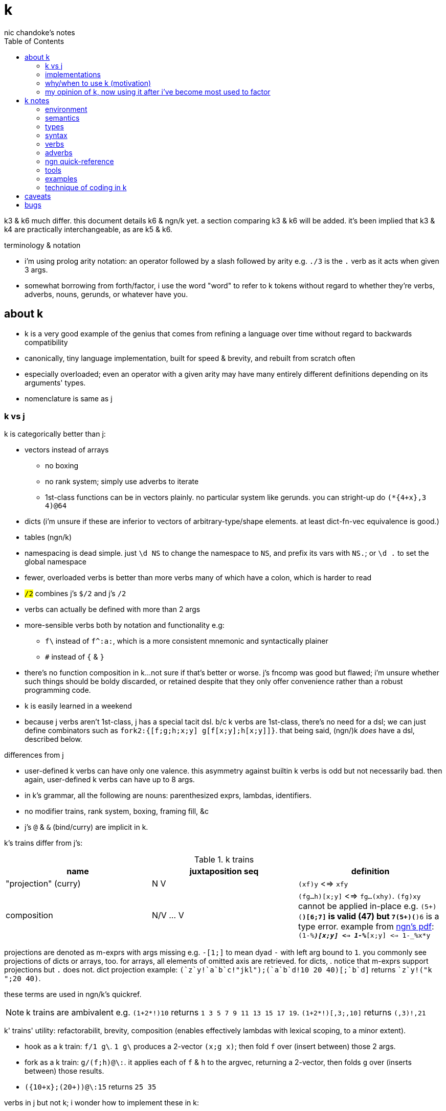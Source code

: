= k
nic chandoke's notes
:toc:

k3 & k6 much differ. this document details k6 & ngn/k yet. a section comparing k3 & k6 will be added. it's been implied that k3 & k4 are practically interchangeable, as are k5 & k6.

.terminology & notation

* i'm using prolog arity notation: an operator followed by a slash followed by arity e.g. `./3` is the `.` verb as it acts when given 3 args.
* somewhat borrowing from forth/factor, i use the word "word" to refer to k tokens without regard to whether they're verbs, adverbs, nouns, gerunds, or whatever have you.

== about k

* k is a very good example of the genius that comes from refining a language over time without regard to backwards compatibility
* canonically, tiny language implementation, built for speed & brevity, and rebuilt from scratch often
* especially overloaded; even an operator with a given arity may have many entirely different definitions depending on its arguments' types.
* nomenclature is same as j

=== k vs j

k is categorically better than j:

* vectors instead of arrays
  ** no boxing
  ** no rank system; simply use adverbs to iterate
  ** 1st-class functions can be in vectors plainly. no particular system like gerunds. you can stright-up do `(*{4+x},3 4)@64`
* dicts (i'm unsure if these are inferior to vectors of arbitrary-type/shape elements. at least dict-fn-vec equivalence is good.)
* tables (ngn/k)
* namespacing is dead simple. just `\d NS` to change the namespace to `NS`, and prefix its vars with `NS.`; or `\d .` to set the global namespace
* fewer, overloaded verbs is better than more verbs many of which have a colon, which is harder to read
* `#/2` combines j's `$/2` and j's `#/2`
* verbs can actually be defined with more than 2 args
* more-sensible verbs both by notation and functionality e.g:
  ** `f\` instead of `f^:a:`, which is a more consistent mnemonic and syntactically plainer
  ** `#` instead of `{` & `}`
* there's no function composition in k...not sure if that's better or worse. j's fncomp was good but flawed; i'm unsure whether such things should be boldy discarded, or retained despite that they only offer convenience rather than a robust programming code.
* k is easily learned in a weekend
* because j verbs aren't 1st-class, j has a special tacit dsl. b/c k verbs are 1st-class, there's no need for a dsl; we can just define combinators such as `fork2:{[f;g;h;x;y] g[f[x;y];h[x;y]]}`. that being said, (ngn/)k _does_ have a dsl, described below.

.differences from j

* user-defined k verbs can have only one valence. this asymmetry against builtin k verbs is odd but not necessarily bad. then again, user-defined k verbs can have up to 8 args.
* in k's grammar, all the following are nouns: parenthesized exprs, lambdas, identifiers.
* no modifier trains, rank system, boxing, framing fill, &c
* j's `@` & `&` (bind/curry) are implicit in k.

k's trains differ from j's:

.k trains
[options="header"]
|===========================================================
| name                 | juxtaposition seq | definition
| "projection" (curry) | N V               | `(xf)y` <=> `xfy`
| composition          | N/V ... V         | `(fg...h)[x;y]` <=> `fg...(xhy)`. `(fg)xy` cannot be applied in-place e.g. ```(5+)(*)[6;7]``` is valid (47) but ```7(5+)(*)6``` is a type error. example from link:https://ngn.codeberg.page/txt/tacitjk.pdf[ngn's pdf]: ```(1-_%*)[x;y] <=> 1-_%*[x;y] <=> 1-_%x*y```
|===========================================================

projections are denoted as m-exprs with args missing e.g. `-[1;]` to mean dyad `-` with left arg bound to `1`. you commonly see projections of dicts or arrays, too. for arrays, all elements of omitted axis are retrieved. for dicts, . notice that m-exprs support projections but `.` does not. dict projection example: ```(`z`y!((`a`b`c!"jkl");(`a`b`d!10 20 40)))[;`b`d]``` returns ````z`y!("k ";20 40)```.

these terms are used in ngn/k's quickref.

NOTE: k trains are ambivalent e.g. `(1+2*!)10` returns `1 3 5 7 9 11 13 15 17 19`. `(1+2*!)[,3;,10]` returns `(,3)!,21`

k' trains' utility: refactorabilit, brevity, composition (enables effectively lambdas with lexical scoping, to a minor extent).

* hook as a k train: `f/1 g\`. `1 g\` produces a 2-vector `(x;g x)`; then fold `f` over (insert between) those 2 args.
* fork as a k train: `g/(f;h)@\:`. it applies each of `f` & `h` to the argvec, returning a 2-vector, then folds `g` over (inserts between) those results.
* `({10+x};(20+))@\:15` returns `25 35`

verbs in j but not k; i wonder how to implement these in k:

* key (group by): `{(!x),'.x}@="hello"`
* rotate & shift (in k3 but not k6). these are just index transforms with mod, max, or min. one implementation, from the ngn/k tutorial: `{,/|![#y;0,x]_y}`
* is `=` equivalent for j & k. j uses logical vectors whereas k uses indexes.
* k has no support for complex numbers? kinda whack. `%-2` gives `-0n`.
* no `E.` in k? `E:{((#y)':x)?y}`. (ratpack) parsers are better, though, since they generalize from mere equality to powerful patterns.

=== implementations

i'm going to consider this only after i become familiar with ngn/k. i'll use it as my _de facto_ k before i choose another, just because it's said to be good, and it's accessible, easy, small. it's perfectly sufficient for using and learning k. i can choose practical versions later, after becoming familiar enough with k to immediately appreciate nuances among implementations.

[options="header"]
|=======================================================================================================
| name                                                 | impl lang | k ver | notes
| link:https://github.com/ktye/i[i]                    | go        | ?     | -
| link:https://anaseto.codeberg.page/goal-docs/[goal]  | go        | -     |
| link:https://codeberg.org/ngn/k[ngn/k]               | c         | 6     | unmaintained since jan 2024
| link:https://github.com/kevinlawler/kona/wiki[kona]  | c         | 3     | 1st open k, so good wiki
| link:https://t3x.org/klong/klong-ref.txt.html[klong] | c         | -     |
| link:https://github.com/zholos/kuc/[kuc]             | c         | 5     |
| link:https://github.com/JohnEarnest/ok/[oK]          | js        | 5,6   |
|=======================================================================================================

=== why/when to use k (motivation)

measured by criteria in `~/codenotes/langs.adoc`, k scores high. it isn't ideal, but it's close. about the only real issue with it is that it's semi-concatenative; fortunately in practice this is probably tolerable if you style your code well, especially with k being so terse. to be determined.

* any dataflow programs that require at most the simplest io/environment patterns: writing to or reading all of a file descriptor, cmdline args, envvars.
* like prolog, encourages no special systems. e.g. no prolog nor k user would care for a sqlite interface, because k or prolog already can store relations fine in files, and efficiently & elegantly work with relations. no libraries for particular types, because prolog or k users dispense with types, since relations necessarily represent any type, but more capably & symmetricaly.
* dataflow notation, or if you've been using character-stream based interfaces enough to be tired of typing loads of shit, without typos, often redundantly many times
  ** it's really cool to be able to memorize programs or use low interfaces such as a smart phone, small keyboard, or just pen & paper to develop code. pen & paper isn't too much worse than the interactive repl, since the repl doesn't have a debugger anyway.

the whitney design argument about seeing all code in one place is good. however, to accomplish this by making code syntax terse assumes that we're displaying text in the common manner in a text editor. because text is a much poorer code than graphical ones, and should generally be so deprecated anyway, the terse syntax argument is moot.

*an important reason to use k* is to become familiar with its primitives: sets, seqs, maps. k is all the good primitives and structures. regardless of whether you use k, everyone should master designing k programs so that they can use those designs in _all_ programming, hopefully in a tacit, readable, metaprogrammable, virtual-operation language. it's also small enough (20 prims, and short code) that you can reason about it in your mind.

=== my opinion of k, now using it after i've become most used to factor

* k's ridiculous overloading is awesome. it's not an issue as long as the operator's context is clear, which is true when using literals or conventions that preface variables with a single character denoting their types.
* parsing is easy (but takes some practice) as long as i can read rtl, notice verb-adverb pairs, and know that left args are delimited; i don't want to ever deal with operator associativity levels. those suck. reading from the right is odd, too, since it makes newlines special syntax.
  ** consider this arbitrary k code: ```:m:(("forward";"down";"up")~/:\:d[;0])*\:d[;1]``` i tried copying then evaluating ```d[;0])*\:d[;1]``` to see what its value was, to try to visualize what's happening, only to find that it's malformed: there's a mismatched right parenthesis! fair enough, but not nearly as readable as factor. it's the same parsing as we see in factor: parse from one side, then parse a delimited subprogram, then consider them together. the same code, in concatenative style: `d [;1] d [;0] ( "forward" "down" "up" ) ~/:\: *\: m: :`. the whitespace makes confident parsing by eye much faster & easier! the dis/association is immediately obvious. refactoring is a load easier, too; if seeing the parens is already error prone, imagine what hell refactoring is; if you mismatch a parenthesis, then you're screwed! and because of k's extreme overloading, your mistake program may give a _totally_ different result from what you'd expected, so identifying what the refactoring mistake was would be very difficult & painful. the concatenative syntax shows that the code can be factored in the beginning, too: `d [;1] d [;0]` becomes `d [;1] [;0] bi`. we can then remove the input, `d`, and have a subprogram disassociated from any arguments. it also shows that parts of the program are related by `d` commonly and are computed next-together; the delimiting/separating parens of the original k expression suggest separation of `d[;0]` & `d[;1]`, and it's not obvious to think that they're computed next-together.
    *** still better than m-exprs, though

TODO: why doesn't this happen in good factor code? when i was new to factor, my code was horrible because i was doing manual loops, but also that i would build-up the stack in complicated ways, leaving a complex stack to be consumed by various subprocesses such that my code didn't permit easy refactoring, which is analagous to this unreadable k. i think it's because i used stack words instead of combinators and quotations. *one thing's certain: programs are easier to consider as incremental state changes than as gargantuan monoliths of nested subexpressions.* compared to factor, maybe the k code is weird b/c the parenthesized part is an expression rather than a program, and that the parenthesized expression is an argument to a verb rather than an adverb?

anyway, other booboo about the k code:

* perhaps, tracking order in which ast is evaluated is difficult, which would be an issue for non-pure code.
* though we usually read from right to left, this code is more easily read from left to right, since the left arg to `*\:` is more complex.
* parsing-out `~`, `/:`, and `\:`, among an arbitrary line of such code, is ugly. i don't care if the computer can do it; i'm a human, and such coding is unnatural and thus error-prone, stressful, and inefficient for me.

==== k vs factor

ultimately i've decided that k beats factor handily:

. idioms & data are better than defining & invoking higher-order functions
. k is semiconcatenative, and freakishly terse, which is overall much better than being concatenative
. arrays beat any other structure, and the fact of being able to use them for everything, especially with such excellent primitives, is incomparably good
. k is very easy to use. no compilation, no library system. dead simple, stupid.

if k were purely tacit / concatenative, and readable, then it'd be perfect. k is tolerable, especially with syntax highlighting and judicious spacing. k is semi-concatinative: it supports trains and mostly reads in one direction. it accepts parameters inline, but rarely more than two, and when it uses two, it often does not require parentheses, which makes refactoring easier. if k were purely tacit, then statements would be able to span multiple lines, and the dyadic syntax wouldn't exist anymore. it has nested expressions, but nesting does not commonly go very deep. when it does, it's good style to refactor it into a subexpression or helper function. the nesting/monolith problem can be, as it can be in factor, solved by instead defining many small words. in both these langs defining words is low-overhead: in factor it's `: name effect def ;` and in k it's `name:{def}` (if 3 or fewer parameters) or `name:{}`. in both cases, definition is just a literal program but wrapped in delimiters then associated with a name. even in scheme, where this _can_ be done, it rarely is: usually we say `(define (name . params) def)` instead of `(define name (λ (params) def))`. scheme sucks because: 1. these are two significantly different syntaxes; 2. even the shorter syntax is non-ergonomically verbose.

===== applicative vs stack

* relating whole to various parts: the following pads strs to have equal length: `{((|/#'x)$)'x}` or `{(|/#'x)$\:x}`. it's `$` left-curried with the maximum length, mapped over the input array. in a stack lang it would be `.#|/$` (where `.` is `dup`) which is easier to reason about how to code from scratch, and shorter, and more readable. this is the reduction of the literal factor code `dup [ length ] map maximum [ 32 <padded-tail> >string ] curry map` once we replace `length` by `#`, `maximum` by `|`, `32 <padded-tail>` by `$`; and remove `map` because we assume an array paradigm, and remove `curry` because it's no longer necessary once we remove `map`; and once we assume a parser that restricts which words you can define such that whitespace isn't needed to delimit tokens. i really didn't expect the stack version to even be better necessarily, let alone _that_ much better! guess the stack really does always win.

===== array paradigm

TODO: merge with _§thinking array_ (which appears much later in the notes)

arrays are available in factor of course. however, thinking in terms of arrays is particular, regardless of the language, and this thinking is encouraged by k &al apls. "thinking array" means:

====== attribute independence

instead of a sequence of tuples, a tuple of sequences, which is expressed as a tuple, since each object represents an array. ideally, however, we should define it altogether as a relation whose index is a tuple: (attribute name,numerical index). then in k we can say `rel[;4]` to get all attributes at `4`, or ```rel[`a;]``` to get all attribute `a`. we'd ideally use predicates, e.g. `rel(a>5,i=4)` but this is easily enough effectively done in k when we store relations as a vector of vectors e.g:

[source,k]
----
rel:(("dave";10;`M);("john";12;`M);("travis";20;`M);("stacy";13;`F);("holly";20;`F))
{(12<x[;1])|`F=x[;2]}#rel /the set of females union the set of people over 12 y/o
(("travis";20;`M)
 ("stacy";13;`F)
 ("holly";20;`F))
----

commonly we perform operations on arrays, then compose those results, rather than composing functions then iterating once through a multi-attribute/dimension vector.

k vs sql:

ngn-k beats the crap out of sql because its table structure is sql but excellently generalized to allow nesting. consider the following:

[source,k]
------------
l: 10 8  9  12
c: 11 9  10 13
h: 15 20 12 14
d:(`h`l`c!(h;l;c))
t:(`TSLA`AAPL!(d*10;d)) / our table. pretend that the sql version has an autoincrement value, i, which is the index, and that because the sql table is flat, it'll have an s for the symbol, too: t(s,i,h,l,c).

t[`TSLA] / select * from t where s="TSLA"
`h`l`c!(150 200 120 140;100 120 90 120;110 180 100 130)

t[`AAPL;`c] / select c from t where s="AAPL"
11 18 10 13

t[;`c] / select c from t
`TSLA`AAPL!(110 180 100 130;11 18 10 13)

/ select i from t where c>(h+l)/2
/ alternative solution: {&x>(y+z)%2}.'t[;`c`h`l]
&'t[;`c]>(t[;`h]+t[;`l])%2
`TSLA`AAPL!(,1;,1)

/ put SPX into the db
t:(t,`SPX!,`h`l`c!{(x+_x%3;x-_x%3;x)}@_1e3*44.2 46 45 47)

/ days where price change was the same sign as spx's price change. good luck coding this is sql.
`SPX_ (>':t[`SPX;`c]) (1_&=)/: \>':'t[;`c]
`TSLA`AAPL`SPX!(0 0 1 1;0 0 1 1;0 1 0 1) / intermediate computation. 1's where close increased
`TSLA`AAPL!(,3;,3) / the expression's actual output value
------------

each stock symbol is stored exactly once, unlike in a sql table, where it'd be stored per row, yet we get the same behavior as sql, but with all the power that array-based programming provides! rather than working with predicates, i specify one predicate at a time, producing a boolean array, then merge them by folding with min, max, multiplication, etc. the nice things about k tables over sql tables:

* to operate on a dict is to operate on its values s.t. the operation's output retains association with respective keys. the code is the same to do that as to operate on a vector.
* expressions such as the final one above are easy in k but very hard in sql
* unlike sql, i don't need to care how i structure my data. i can structure my data in a table or across many vectors—whatever makes expressing my desired computations most elegant.

''''

.aside: function arity

how _exactly_ to decide which parameters fns take? the following are considerations & observations that seek to answer.

. is it better for fn to take params, or have them one param but pattern match it into subsets?
. are variadic fns worth anything? even factor can use macros to inline fns and assert their stack effect statically. it'd be nice to not have to specify a number to e.g. `nmap`, but w/e.
  .. are variadic fns useful only for coding ergonomics i.e. are they always fns known at runtime?
. sql's model of queries essentially being pattern-matching fns of relations is good. a sql table can be made by reading json, so tables can be added dynamically, which is good.
. higher-order fns are bad: they parameterize arbitrary parts of the computation and require those parts to have specific inputs & outputs, and are thereby limited. inevitably a user will eventually want to parameterize a different part of the computation, or to accept different inputs, or have more outputs used by the higher-order fn somehow. modifying functions is impractical, whereas modifying data is ubiquitous, so better to have functions be so small that any fewer inputs would make the function degenerate. this is the method of greatest flexibility. perhaps it's appropriate, then, for k to have mostly unary & binary operations, plus some few triadic & quaternary fns. it's because those fns are practically fundamental and couldn't be defined by fewer distinct inputs.
  .. higher-order fns tend to create frameworks, which are overconstrained, difficult to design & amend/extend. these difficult endeavors are foolish & unnecessary, not noble. this is *a significant part of why k is so good: where in other langs functions would be defined & called, in k we just dispense with defining fns, instead inlining their definitions and calling them "idioms." when everything's inline, then each arbitrary part is effortlessly modifiable.*
  .. factor demonstrates that higher-order fns are practically just to splice programs into other programs, quite (though not _exactly_) like scheme's `,@`
  .. many complex higher-order functions exist only to be more efficient, which is necessary because the proglang's execution is literal rather than virtual. an example is factor's `map-concat` which is equivalent to `map concat` but is defined without using either `map` nor `concat` and is more efficient.
. fns should return many outputs, to preserve its computation. the user may decide to discard those outputs, rather than the function deciding to discard them by simply not returning them. returning multiple outputs is much easier if we pattern match elegantly. for stacks, it'd be inelegant to use `ndrop`, `nip`,  &c frequently. in applicative langs, it'd be ugly for many multi-parameter positional bindings to feature many holes. eliding outputs is best done in sql: rather than using binding clauses, the outputs are named by the function. one may rename them (and indeed must occasionally do that to disambiguate). anyway, the lack of binding clause and ability to tacitly refer to variables is excellent.

''''

* k has subexpressions. factor has only subprograms, b/c it's purely tacit.
* needing to "lookahead" to the left of a verb to determine whether it's unary or binary is initially bad, but it feels natural after a week or so of studying k daily. it's no trickier than reading stack-lang code. consider `quicksort:{$[2>#?x;x;,/o'x@&'~:\x<*1?x]}`. it's short enough to glace it, so do so. you see `$[` which means conditional, so start reading from the left, looking for semicolons. for each long subexpression, start at its right. the "else" clause is the only trick part. starting from the right, i see `x`, then `?`, so i would like to think `?x` but i must lookahead to the next token to see that it's a noun, `1`, so now i've parsed code into an actual semantic value, `1?x`; then ```*```'s meaning is unknown until i read the following token,.... later, idk if `\` is a unary or binary adverb until i tokenize code on its left. (btw, don't mistake `:\` for the adverb `\:`; and if you're curious about how quicksort works, see the explanation in <<_examples>> below.) lookahead is generally troublesome, but it's practically fine in k because any one non-M-expr token is at most triadic. that k has no "flip" (selfie) is tragic, though, as left argument expressions can be parenthesis forests. summary: k's grammar is fine once you quickly get used to it, but it's still not ideal. being concatenative and having selfie are both good solutions.
* where k beats factor (in practice; factor has strictly greater capability):
  ** terse: avoids shit that isn't strictly encoding the program logic itself. needing to type multiple characters is a needless pain just like needing to compile, or scaffold a project, or any other assumed, imposed constraint that could theoretically be removed or modified without affecting the program itself. we are humans coding; our needs are important, and our coding methods must reflect that! the code itself is generated by our methods, and is so related to them; it's appropriate for us, as one aspect of our method, to choose codes that suit our ability to code them and reason about them!
  ** overloaded: each verb is a concept with multiple varieties as it's applied to specific contexts (nouns). this is a natural separation and combination of verbs and nouns, which makes reasoning about program design easy. it also avoids trying to name conceputally similar or homomorphic operations e.g. in factor the separate words `remove` for sequences and `delete` for sets, despite them being the same damn thing! but nope, due to types, they aren't interchangeable!
  ** powerful mechanisms for relating structures' elements
  ** seqs, fns, and maps are all act the same.
  ** dictionary/vector symmetry
* where factor beats k:
  ** walker (debugger)
  ** concatenative. in a nutshell: incremental data pipeline construction, spilicable & (re)factorable programs
* both have excellent documentation. factor's is interactive at the cost of requiring you to run a gui, and is vast & complex, whereas link:https://codeberg.org/ngn/k/src/branch/master/repl.k[k's] is accessible since it's just text, and is succinct.
* to be able to collect intermediate values from any loop is cool. the backslash words do this.
* very optimized, small implementations are very cool: they afford codes that would otherwise be too inefficient. still, though, mostly virtual operations afford that.
* the stack's excellence is questionable because function parameterization is questionable. having separate inputs instead of one which is pattern-matched against is questionable.

===== common factor patterns done in k

k is semantically scheme [lisp] but with apl-ish syntax. scheme, prolog, factor, and probably all other homoiconic languages are prefectly general and equivalent in their capability; no hacks are required, and all paradigms can be defined by these languages. thus k is as capable as factor. here are some common "powerful" factor idioms translated to k.

[options="header"]
|============================================================
| factor                       | k                  | comment
| `7 [ 10 * ] [ 5 swap - ] bi` | `((10*);(5-))@\:7` | k uses only seqs, whereas factor has a false dichotomy of seqs vs the stack. k's better b/c no swap and only one structure. also if i use `7 8 9` instead of just `7` then i'd have to change the factor code to include `map`, but no such need in k.
|============================================================

== k notes

=== environment

* `\l <path>` runs the k code at the given path

=== semantics

* statements evaluate ltr, but each statement evaluates rtl. mexprs eval rtl e.g. in `f[ \x; \y]` `y` is printed before `x`.
* vector—not array—language.
  ** dicts are just pairs of vectors. they are ordered. all vectors are implicitly dicts with natural number keys.
  ** ngn/k supports tables, a structure from in k7, k9, and q, and not part of the k6 standard. tables are lists of dicts or are expressed as flipped dicts (even though that's not their internal data representation) e.g. ```(`a`b!)@/:(1 2; 3 4)``` or ```+`a`b!(1 2 3;2 3 4)``` respectively. they're equivalent. the repl prints them as flipped dicts with `!` in m-expr form. as the code denotes, tables are maps from symbols to vectors—an isomorphism of sql relations. tables' particular use, aside from perhaps being efficient for their operations, is that they may be indexed by column name or row number e.g. the above table may be indexed by `@0 0 1` to produce a table with a repeated row, or ```@`a`b```` to get `(1 3; 2 4)`, or ```[`a;1]``` to get `3`, etc.
* no rational type. only floats :(
* an n-dim vector maps n coordinates to its unique elt
* scalars are exactly 0-dim vectors. an empty vector can be used to index into a scalar.
* like j, verbs may be _atomic_: they apply to all atoms of a vector
* scalars are broadcast
* functions are 1st-class e.g. `x (*(+;*))\: y` computes `x+\:y`; the adverb accepts a verb/gerund. in k, all verbs are gerunds; they're only actually applied in certain grammatical contexts or if manually invoked by `@` or `.`.
  ** *this demonstrates a very beautiful and powerful description of k's grammar: k programs are just a bunch of juxtaposed symbols evaluated in context!* for example, `'` is a symbol, and has things on its left and right. when the left is of the "function" type, then `'` means "each" and evaluates to a function. if left is of any other type, then `'` means "interval index" and evaluates to a vector. in the case when it evaluates to a function, then the function is evaluated in its context e.g. `x,'y` evaluates as follows: `y` is a thing; it remains so. `'` can be many things depending on what, if anything, is given on its left or right. in this case, there's a `,` on the left and a thing on the right; thus it evaluates to the token `,'`, leaving the thing on the right. now we have `x ,' y`; `,'` is a thing that evaluates depending on what, if anything, is given to its left or right. in this case, both are given, so it point-wise associates them and applies its operation to each pair, collecting all those results in a list. were left not given or if left were a function, then it would apply `,` to each of right, producing a value, which would be left to left to decide how to evaluate it. if right were omitted but left were provided and weren't a function, then `left,'` would evaluate to a left-curried version of `,'`. this is the same pattern that we see in e.g. scheme, but where function application is decided by each token's contextual rules rather than being specified by the programmer in every invocation context, and with extreme focus on ad-hoc rules determined by types, and where functions may lack left or right arguments. this system is similar to haskell's auto-currying, but concatenative: like a thing atop the stack taking an argument that, if a function, consumes it and leaves a composed function on the stack, and so on—though really term rewriting is a more appropriate model.
* functions and indexing are one operation. this is appropriate when we consider functions as maps from dom to cod i.e. (10+)@12 can be equivalently interpreted as "the map that adds 10, indexed at 12" (an interpretation which i strongly encourage) or "pass 12 to the function that returns 10 plus its input." this enables `{10+x} 5` to work; `{10+x}` is not a verb; it's a noun! thus `{10+x} 5` satisfies the subgrammar, "noun noun". juxtaposed nouns are evaluated as "index left noun by using right noun as index". because of function-dict equivalence, to access a function as a map is to invoke it on its argument.

TODO:
* what are "prototypes?" the link:https://wiki.cor.fyi/wiki/Ngn/k[k wiki] says that ngn/k partially supports prototypes. kona hasn't tables but has prototypes.

==== scoping

*scope like j. scope is not nested:*

[source,k]
----
{v:4;{x+v}@x} 6 /inner lambda does not inherit outer lambda's namespace!
'value
 {x+v}
    ^
 {v:4;{x+v}@x}
           ^
 {v:4;{x+v}@x} 6
               ^
{v::4;{x+v}@x} 6 /globally define v
10
v                /v retains its last binding, regardless of context!
4
----

so you have to pass all your data as arguments to inner lambdas: `{v:4;{[x;v] x+v}.(x;v)} 6`, or use projections; `{v:4;(v+)@x}6` works fine. fortunately this is not common in k, since k is mostly semi-concatenative. furthermore, scoping is a hairy mess, and ought to be avoided. furthermore, lexicalaly scoped lambdas are not purely functional simply because any lambda might be defined in terms of data outside its input arg vector! that's hardly different from using state! j's & k's design is sometimes less convenient, but more elegant.

array langs use arrays _instead_ of functions anyway; rather than composing functions, which bundle into a big, complex, hairball, we "compose" data by applying a sequence of operations on it, which adds information to it but retains its shape. TODO: find an example of this

composition is like a complex set-union of namespaces and sequencing of nested programs. composition is a function automorphism. likewise, data operations are data automorphisms. however, data operations are commonly structure-invariant!

NOTE: a bit surprisingly, functional code like haskell or erlang is mostly ad-hoc polymorphism via type classes, and recursive functions that use pattern matching for control flow.

NOTE: it's hard to find complex code in factor, because factor has very fundamental looping primitives, namely b/c they're defined of the most fundamental looping primitive, `each-integer`. factor is not purely functional, but commonly emulates it by returning new, same-size seqs, then pushing computed values into them. this is how `map` works. also factor has not identifiers nor scopes; instead, it either uses the data right then, possibly in multiple computations such as `cleave` or `curry map`.

''''

apparently we can't set a global variable to a local variable of the same identifier:

[source,k]
------------
{a:4;a::a}[]
a
'value
 a
 ^

/ yet...
{c:4;a::c}[]
a
4

/ setting to a global then overwriting that global is fine
{a::4;a::1+a}[]
a
5
------------

==== really cool k semantics to incorporate in other langs

* funcall/index duality. `@` is "index x at y" or "call x with argvec y"
* functions are implicitly quoted simply by parenthecizing them e.g. `(-),1` returns 2-element vector `(-;3)`; this is because k's grammar is contextual, and a verb by itself (without args) is considered as a noun; thus, because in the parenthecized `-` is a noun and thus `,` joins two nouns into a vector.
  ** to invoke the essentially-quoted verb, use `@`
* contextual grammar and thus contextual evaluation of deferred/quoted expressions
* a single variable can refer to a set e.g. in `{4+x}`, `x` can refer to a vector. ideally it would, like in prolog, refer to a (constrained) set. as an honorable mention, sql variables also refer to sets.

hopefully rank must be explicit in k. rank should always be explicit as a general coding convention. k's `each` probably does that.

.beautiful dictionary/vector symmetry

each'ing (a monadic verb) over a vector applies to a vector's elements, not its indices. likewise, eaching over a dict applies to its values, leaving its keys in tact e.g. `{5+x}'`a`b`c!1 2 3` returns ``a`b`c!6 7 8`.

[source,k]
&`rita`bob`sue`adam`frank!0 0 1 0 1      / keys which have a value of 1: `sue`frank
(`bob`adam`sue`rita!23 54 12 82)?12      / find key by value: `sue. if vals were ordered, then we'd be able to use X'
&5=`bob`adam`sue`rita!5 1 5 3            / all keys having a value 5: `bob`sue
|\`rita`bob`sue`adam`frank!12 7 87 32 11 / returns `rita`bob`sue`adam`frank!12 12 87 87 87

=== types

types are here listed with a common shorthand:

[options="header"]
|======================================================
| sym               | name                | empty value
| c                 | char                |
| i                 | int                 | 0
| n                 | number (int\|float) | 0[.0]
| s                 | symbol              |
| a                 | atom                |
| d                 | dict                |
| f                 | monadic func        |
| F                 | dyadic func         |
| any of x, y, or z | any                 | <n/a>
|======================================================

excepting `F`, a lowercase letter means a scalar, and a capital one a vector; e.g. `C` means a string and X or means "a vector of anything."

these symbols are used by cast ($/2) and type (@/1).

=== syntax

* right-associative
* conditional branching: `:[p1;f1;p2;f2;...;else]`
  ** dollar sign may be used instead of colon
  ** the empty values are the only falsy values in k: number: `0`; array: `()`; character: `0x00` i.e. "\0"; symbol: ```````; function: `::`, dict: `()!()`. all others are truthy. *`0N` is truthy! use `^:` to convert it to a false*
  ** prefixing a clause with `:` will make it return immediately, ignoring the clause's remaining computation
* newlines behave identically to semicolons. this enables you to directly code pretty-print matrices: one row per line.
* literals:
  ** empty list: `!0`
  ** character: `0xHH` where HH is a number in hexadecimal
  ** null: `0N`. *null is truthy*.
  ** `[stmt1;...]` is progn [lisp] i.e. all statements except the last are evaluated only for side effects, and the last statement's value is returned from the whole bracked expression list. this is the same as the comma operator in c.
  ** symbol: ````sym```
  ** vector: `(a;b;...)`
  ** generally list literals are sequences of homogenous-type data literals.
    *** the following must be parenthesized and its elements must be delimited by semicolons:
      **** hetrogeneous lists' of literals
      **** lists of non-literal nouns
      **** lists of lambdas (this prevents applying the lambdas to each other)
    *** exception: logical vector literal: [0|1]*b e.g. `10010b`
  ** dicts, at least in ngn/k, must be constructed by `!/2`. i think that i've seen other k6 impls use `[k:v;...]` syntax where symbol keys are not prefixed by grave accent.
  ** function:
    *** *multi-line lambdas' last line must be prefixed with `:` in order for it to return that value; else it returns nothing*
    *** nullary lambdas must be invoked by using m-expr syntax with an empty arg list e.g. `myNullaryFn[]`
    *** `{[arg1;...] definition}`
    *** in ngn/k, to bind to a symbol (single non-ascii character, it seems) to a definition, parenthesize it e.g. `(⁂):(10+)` which can be invoked like `⁂!6`. afaik you cannot define ambivalent functions. however, there is special support for defining 2-character symbols where the 2nd symbol is `:` but this has nothing to do with arity. e.g. `(⁂):(10+);(⁂:):{%x%y}` to define an inline monad, `⁂`, and an inline dyad `⁂:` invokable as e.g. `20⁂:10` or `⁂4`. of course, conventionally you'd define verbs ending in `:` as monadic, and a corresponding non-`:` one as dyadic.
    *** `{...}`. unary fns arg (on the right side) is called `x`, but in binary functions, `y` is the right arg, and `x` is the left! if you use `z` then you must invoke by an argument vector anyway e.g. in `{z%y+x}[30;20;10]`, `x`=30, `y`=20, `z`=10.
    *** fns may use semicolons; then they're the progn but parameterized by xyz
  ** negative literals are as in most langs: hyphen immediately followed by a number literal
* slash begins line comment
* `o` is like apl ∇ e.g. `{$[x<2;x;+/o'x-1 2]}9` returns 34. technically `o` is a special noun, not a special syntax. thus it can be used infix-dyadically or with the usual function application/indexing operators/syntaxes. of course, then, `o` is used commonly for recursion. however, maybe it can be used to return the current fn to another fn, for e.g. fn callback sequences; i'm yet unsure. idk if `o` captures the current continuation (or if k even uses continuations as they're in scheme or factor) or what.
* binding identifiers to values:
  ** `a:v` binds identifier `a` to value `v`
  ** `(a b c):v` binds identifiers `a`, `b`, and `c` to 0th, 1st, & 2nd values of `v`
  ** `aV:v` binds identifier `a` to `aVv` where `V` is a dyad
  ** "unpack": `(v;...):y` pattern matches/binds e.g. `(b;(c;d)):(2 3;4 5)` binds `b` to `1 2`, `c` to 4, and `d` to 5.
* juxtaposed nouns (`y x`) or `y[x]` evaluate as `y@x`. multi-parameter function punning also works: `x[i;j;...]` is the same as `x.(i;j;...)`
  ** omitting an index on a side of a semicolon means "all" e.g. `("abc";"DEF")[;1]` returns `"bE"`
  ** selecting multiple indices at depth (a mix of amend & drill): `(4 5#!20)[(0 1;1 2)]`. the parenthesis make this one vector index rather than multiple nested indices.
    *** `m[;i]` is the same as `m.(::;i)`.
* setting a values at a given indices (an alternative syntax for the "drill" primitive): `m[i;j;...]: v`. the would-be equivalent form, `m[i][j]...:v,` is illegal, btw.
  ** `m[i]:v` returns `v` but amend returns `m`: `{:x[1]:40}1 0 2` returns `40`. `{@[x;1;:;40]}1 0 2` returns `1 40 2`.


you can put into a dict `d` by the following syntax: `d[`k1`k2`...]:v1 v2...`.

TODO: understand indexing exactly. `(4 5#!20)[0 1][1 2]` differs from `(4 5#!20)[0 1;1 2]` and isn't indxing at depth (so says xpqz). he may certainly be correct, as idk what semicolon means.

=== verbs

NOTE: suffix `:` forces an ambivalent verb's monadic form.

* verbs may be left- or right-atomic, or apply to the whole argument (in j this is rank infinity or rank _1).
* in this table, i mean `x` as the left arg and `y` as the right.
* useful verbs—the ones that help you design dataflow programs—are in bold

to be explicit i'll use `R` & `L` instead of `x` & `y`, unless `x` & `y`'s (or other symbols') positions are explicitly given. `x` is always the 1st arg; in a monad, the 1st (and single) arg is on the right; in a dyad, it's on the left.

the following table's verbosity is between link:https://github.com/JohnEarnest/ok/blob/gh-pages/docs/Manual.md#verb-reference[oK's verb table] and the <<_ngn_quick_reference>>.

[options="header"]
|=============================================================================================================================================================================================================================
| symbol     | monad                                                   | dyad
| `s:x`      | identity                                                | almost always used as _bind local_ (`s` is an identifier.) also, if `s` is a datum literal, then `s:x` returns `x` i.e. it's the "right" function, which is useful in the verbs "amend" or "drill"; this use of right is necessarily useless inline, but the right-curried version is useful. rather, its utility is that when its right arg is curried, then it's the constant fn.
| `::`       | identity (literally, `::` is the monadic form of `:`)   | bind global
| `,`        | make singleton of +1-dim                                | *concat or dict union* (merges per key, discarding the left dict's value in lieu of the right's)
| `<f\|i>#x` | *count*                                                 | *1. shape: truncate or repeat to make given length & shape, starting from the end if `i<0`; or 2. if `x` is a dict: select entries by (symbol or char) keys `i`; or 3. filter `x` by `f` [applied to its values]* (generally `f` returns a natural which is the count; 0 & 1 are the most common). *see notes & examples below.*
| `+`        | transpose                                               | add
| `-`        | neg                                                     | sub
| `*`        | first val (atom)                                        | mul
| `%`        | sqrt                                                    | div
| `!`        | i. (0D) / permutations (1D); or dict's *keys*           | dict of `keys!vals`, or `div` if `num<0`, or `mod` if `num>0`; *div & mod are `denom!num`*
| `&`        | *each elt elt times* ("where")                          | min (implicitly boolean AND)
| `\|`       | reverse                                                 | max (implicitly boolean OR)
| `<` & `>`  | *grade* [keys by their values] up or down; or <<_io>>   | less or greater than
| `=`        | partition into nub & idxs; or identity matrix           | atomic equality
| `~`        | `(=0)`                                                  | "match" (total equality: same shape, values, *and types*)
| `^`        | `null?`                                                 | set `x`'s nulls to `y`, or *`Y` without any of `X`'s elts*
| `_`        | floor or `>lower`                                       | *`i_X`: drop [from end if `i<0`]; `Y_i`: `Y` without ith elt; `I_X`: split `X` at `I` (which must be monotonically increasing) into non-overlapping substrs* (see notes below); `f_X`: filter-out.
| `$`        | convert elts to strs                                    | x:ℤ, y:str: pad on right (or left if x<0); cast `y` to type `x`
| `?`        | *nub* or _n_ floats on [0,1]                            | *find R in L*, return idx; or n rand vals of set given by y. x<0=>pick w/o replacement, in which case `\|x\|>=#Y` => length error, where Y is the set described by y. or `0N?X` to shuffle `X`.
| `\` & `/`  | while (adverb)                                          | C/C: *join*. C\C: *split*; as in j: I/I decode, I\I encode. behavior about shaping transcodes varies among k implemenations.
| `.`        | eval k syntax string, or get a dict's *vals*            | call `y` with argvec `x`
| `@`        | type                                                    | *`y` at `x`*
| `'`        | each (adverb)                                           | `L` must be ordered-asc list. returns greatest `i` s.t. `L[i]<=R` or -1 if `R<L[0]`.
|=============================================================================================================================================================================================================================

mnemonics:

* `\` & `/` are just 'transcode"; the side that they're leading toward is the coding direction: `\` is like `<-`: `2\14` transcodes `14` (implicitly in base 10) into base `2`. `/` is of course the inverse.
* aain, `\` & `/`, in the case of join vs split, think of `/` as fold `x` into `y`; this is join. then `\` is its dual.

.colon madness

when you see a colon in code, it's one of 3 things:

. definition (identifier on the left)
. one of these adverbs: window (`':`) or each left/right (`\:` or `/:`).
. force a verb to be monadic (builtin verb on the left)

or just the identity function, `::`.

never would one intentionally write `x:y` to mean "return right argument", since one could always simply put `y` instead.

==== `#/2`

===== reshape

* can columnize e.g. `0N 10!21` which is like j's `_2]\` but instead of filling, it leaves the last row ragged
* if one of left's values is `0N`, then that axis length is computed by the length and other axes' lengths
* `i#x` shapes `x` to have `i` shape. it is not like j's `#`! e.g. `1 0 1 0 1#"hello"` returns `,0#,,0#,," "`! `{1 0 1 0 1}#"hello"` returns `"hlo"`! `i` is a shape vector as would be used in j's `$/2` e.g. `3 2 2#"cat"` produces:

-------------
(("ca";"tc")
 ("at";"ca")
 ("tc";"at"))
-------------

which has shape `3 2 2`, which is attained by shaping the 1D array, `(*/3 2 2)#"cat"`. thus we see that `#/2` is useful for systematically nesting.

===== filter

* `f#x` is just a combination of `&` & `@`: `p#` is equivalent to `{x@&px}`. this is a reason why `&` is called "where". like how `<` is useful for sorting multiple vectors by a common order, so is `&` useful for filtering multiple vectors by a common filter.
* `f` is applied to `x`, not each of `x`'s elts! e.g. `(0=2!)#!10` computes the mask `(0=2!)@!10` then applies it pointwise to `!10`. this is significant in e.g. `{`M=x[;2]}#(("dave";10;`M);("john";12;`M);("stacy";13;`F);("holly";20;`F))`
  ** this k3 example that apparently works in k3 but not in ngn/k: ```{x~|x}#("racecar";"nope";"bob")``` gives `0#,"       ". see the next section about that. anyway, `({x~|x}')#("racecar";"nope";"bob")` is correct in k6. i suspect that i'll often use this pattern of filtering with a predicate that's been each'd.

====== funny-looking filter results

[source,k]
-------------------
((0 1 2~)')#3 3#!10
,0 1 2
((0 1 4~)')#3 3#!10
0#,0N 0N 0N
-------------------

the funny result is length 0. it's the result of `0 3#n` where `n` is any integer. similarly, `0 3#0.0` is `0#,0n 0n 0n`, and `0 2#""` is `0#,"  "`, etc null values. another example is:

[source,k]
-------------
2 0 3#580
(0#,0N 0N 0N
 0#,0N 0N 0N)

2 0 1 3#580
(0#,,0N 0N 0N / commas denote singletons, as per usual
 0#,,0N 0N 0N)
-------------

the empty vector of numbers is denoted `!0`. recall that dicts are alists. therefore reshaping a dict behaves exactly as reshaping a list. the empty dict/list (two different objects b/c they're technically different types, despite being isomorphic) already have shape `0`.

recall that `#/2` is overloaded for dicts:

[source,k]
----------
d:`a`b`c!10 20 30
5#d / x is an atom integer. reshape d to it.
`a`b`c`a`b!10 20 30 10 20
`c`a#d / x is a list; select d at those indices.
`c`a!30 10
6 5#d / SAME. x is a list & y is a dict; thus x is assumed to be an index vector.
6 5!0N 0N
----------

all empty vectors are falsy. their elements might be true, though! `0N` is true, but `(::)` is false!

[source,k]
----------
$[ \0 3#(+:);1;0]
0#,(::;::;::)       / empty vector
0
$[ \*0 3#(+:);1;0]
(::                 / non-empty vector
 ::
 ::)
1
$[ \**0 3#(+:);1;0] / the primitive, (::)
0
----------

====== filtering tables, nested dicts, and tables

list of records:

[source,k]
----------
:tbl:((0;"TOM";29);(1;"LIN";15);(0;"LARS";6))
((0;"TOM";29)
 (1;"LIN";15)
 (0;"LARS";6))
(*:')#tbl   / method 1
,(1;"LIN";15)
{x[;0]}#tbl / method 2
----------

method 2 is probably more efficient b/c it uses vectors but not "each".

list of attribute vectors:

[source,k]
----------
tbl
(0 1 0                / gender
 ("TOM";"LIN";"LARS") / name
 29 15 6)             / age
(*:)#tbl / wrong
,("TOM";"LIN";"LARS")
tbl[;&(*:)tbl]  / solution 1. ugly code but clean computation.
(+tbl)@&(*:)tbl / solution 2. ugly code and slow computation (b/c of +:).
----------

*overall, storing as an attribute list then filtering by `{x[;0]}#tbl` is best.*

suppose that we use ``j?` to parse some stock market candle json data of the form `{"S":{"h":[...],"l":[...],"c":[...],"v":[...]},...}`. we'll call it `m`. `m` is a map from ``S1` &c to their respective maps ``h`l`c`v!(h1...;l1...);...`. then:

[source,k]
----------
:n:m[;`h`l;!5]
`T`A!((1467 1459 1457 1456 1426
       1444 1441 1426 1421 1403)
      (12751 12445 12358 12873 12736
      12316 12122 12046 12151 12497))
----------

one bother is that `m[k]` returns a vector whereas `k#m` returns `,k!m`. the latter is better b/c it preserves information, which is nice. it's stupider syntax, but this is better:

[source,k]
----------
:n:`T`A#(`h`l#)'cs[;;!5]
`T`A!+`h`l!((1467 1459 1457 1456 1426
             12751 12445 12358 12873 12736)
            (1444 1441 1426 1421 1403
            12316 12122 12046 12151 12497))
----------

it preserves `h & `l so that we can write our predicate in terms of that, instead of arbitrary numeric indices. however, it might be so ugly that i prefer indexing by symbol the first time then henceforth indexing by numeral index, such as would be done in a filter predicate.

[source,k]
----------
:mask:&'{~2!x[;`h]-x[;`l]}n
`T`A!(,1;2 3)
:s:n{x[;y]}'.mask / output is equivalent here regardless of whether we include the dot or not,
                  / b/c the mask retains n's key order.
                  / if we omit the dot, then each uses its "inner join" behavior for dict's;
                  / the dicts entries' orders are irrelevant in that case.
                  / using pointwise association is almost certainly more efficient, so let's
                  / include the dot!
`T`A!+`h`l!((,1459;12358 12873);(,1441;12046 12151))
s[`T]
`h`l!(,1459;,1441)
----------

you can write `p` and change the predicate to be one of both the . this is the best way to filter nested dicts. it's not quite as clean as filtering lists, but it keeps the keys, which are nice for indexing. i can't use `#` with `n` because that would filter dict entries, but that's not what i want; i want to filter parts of _those_ entries. the same thing makes the following incorrect:

[source,k]
----------
{{2!x[`h]-x[`l]} \x}'n
`h`l!(1467  1459  1457  1456  1426 ; 1444   1441  1426  1421  1403) / T's h's & l's
`h`l!(12751 12445 12358 12873 12736; 12316 12122 12046 12151 12497) / A's h's & l's
`T`A!(1 0 1 1 1;1 1 0 0 1) / right masks, but...
----------

the masks are computed of `x@`h` & `x@`l` together, but i want to use that mask to filter each of `x@`h` and `x@`l`. `#` can't work for that because it generates a mask only of the thing being filtered. in this case, the mask is computed of more than that. we must use `@` & `&`.

the best way to handle this is to use q-like tables. their slightly-better indexability is appreciable is this scenario.

.the ideal representation: dict of tables
[source,k]
----------
:n:+'m[;`h`l;!5] / this time there's '+
`T`A!(+`h`l!(1467 1459 1457 1456 1426
             1444 1441 1426 1421 1403)
      +`h`l!(12751 12445 12358 12873 12736
             12316 12122 12046 12151 12497))

{~2!-/x@/:`h`l}#'n ! there's no reason to preserve keys for filtering, so we can index into x instead of doing keys#x
`T`A!(+`h`l!(,1459;,1441);+`h`l!(12358 12873;12046 12151))
----------

by using `#'`, we preserve the outer dict's keys, and filtering a table returns a table, which means key retention.

much cleaner! the aforementioned filter constraint is no longer problematic, since `x@`h` & `x@`l` _are_ of the same structure which is being filtered.

of course, we could always do straight-up flat sql-like tables, but that means that we don't get sensible integer-based indexing; we want each numerical index to feature `s`h`l`c`v for all candles, but in tables, each (s,h,l,c,v) tuple entry is an element, and so each one has a unique index. the only way to encode multiple tuples per index, in a flat table, is to make it as we would in sql—by adding an index attribute, so that our table is a list of (s,h,l,c,v,i) tuples. the ugly thing about this is the extreme redundancy in storing `s` & `i`. truly the best encoding for this variety of structure is a dict of tables.

use whatever style you prefer per desired computation. heck, i mean there's nothing wrong with e.g. +++(!n)!&/'n[;`v]+++ to get a map to min volume, if you're filtering the outermost dict.

NOTE: remember that extracting keys by `#` requires `x` to be a list e.g. +++#[,`v;]'`T`A#n+++ if you want a single attribute but while preserving the map (for whatever reason; i mean in most cases this doesn't make sense since there's no need to index, since there's only one array. it could be useful if you're going to build-up a composite dict from it plus other singleton dicts, though. i'm not going to judge whether that's good style or not.

.each

each makes verbs pointwise associate, even if that requires broadcasting. in some sense, atomic verbs become non-atomic, and non-atomic verbs become atomic.

complete interval index example:

-----------------
0.5 1.5 3'0 1 2 3
-1 0 1 2
-----------------

''''

* if you want to split at one index `i`, then you must split at `(0;i)`. also, due to the mono inc condition, split does not accomodate negative indices.
* `Y'X` is equivalent to `-1++/X>/:Y`
* eval (`./1`) is slow
* freq, which replaced group in later versions of k, is `#'=`.
* joins are implicit in k e.g. `(`a`b`d!3 2 5) ,' `a`b`c!1 2 3` produces ``a`b`d`c!(3 1;2 2;5 0N;0N 3)` and replacing `,/` by ```*``` or ```*/``` (they're equivalent given ```*```'s rank) gives ``a`b`d`c!3 4 5 3`; we can see that default values are used as they are in fold. this is called `assoc-merge` in factor.
* in factor, window is called "clumps". "groups" is to split at every n. in k: `{(&0=y!!#x)_x}`
* oK has a builtin, `x in y`, which is just `~^y?x`
* `&` gives n indices for each index whose value isn't 0. we can define it as `{,/x#'!#x}`, or for dicts: `{,/x#'!x}`
* to get a better understanding of the permutation ("odometer") `!`, look at its transpose
* `X'` isn't an adverb because it doesn't modify a verb. if it's technically implemented in the parser as an adverb, then that's a hack, not a reflection of actual logical truth.
* is there really no ≤/≥? to be fair, those aren't really helpful; for integers, just +1 or -1, and floats aren't precise anyway, so equality is an infinitesimal difference anyway! instead of `gte 0` you can do `>1e-9`. this also critically calls into question your precision threshold.
  ** or, rather, ≤ is "not greater than": `~>`
* there's a floor but no ceiling! this is ok: ceiling is so defined in factor: `: ceiling ( x -- y ) neg floor neg ;` indeed, even floor isn't a primitive in factor.
* reshape with `0N` means "unbounded" e.g. `0N 3#!10`
* example i/o: `myFD:<`"/path/to/file.txt"` then `>myFD` to close it.
* `=/1` isn't useful. link:https://gist.github.com/chrispsn/3450fe6172a7cc441d0819379ed3a32a[it was also replaced by a function called "frequency"]
  ** btw, i think that the article suggests special token `(&:)?`to mean run-length encoding, which is the inverse of unary `&`; in some versions/implementations of k, `?` following a gerund (verb-as-a-noun) means "inverse" like how `^:_1` is "inverse" in j.
  ** its keys aren't sorted in ngn/k. check your implementation's docs to see if they sort it, and consider whether you want to write implementation-specific code.

others:

------------------------------------------------------------------
.S get       a:1;.`a -> 1   b.c:2;.`b`c -> 2 / like j's reflex, ~m
/ unary or binary (with right arg) amend
@[x;y;f]   amend  @["ABC";1;_:] -> "AbC"   @[2 3;1;{-x}] -> 2 -3
@[x;y;F;z] amend  @["abc";1;:;"x"] -> "axc"   @[2 3;0;+;4] -> 6 3
/ drill is the same but accepts deep indices. it obviates amend. i guess that amend exists because it's more efficient, or b/c it works for multiple args without each right (/:)
.[x;y;f]   drill  .[("AB";"CD");1 0;_:] -> ("AB";"cD")
.[x;y;F;z] drill  .[("ab";"cd");1 0;:;"x"] -> ("ab";"xd")
.[f;y;f]   try    .[+;1 2;"E:",] -> 3   .[+;1,`2;"E:",] -> "E:typ"
/ splice removes a substring and replaces it with a string. if the substring is empty, then you're only inserting. it's a simultaneous removal & insertion. very good design.
?[x;y;z]   splice ?["abcd";1 3;"xyz"] -> "axyzd"
------------------------------------------------------------------

you can test whether a variable has been defined by using the "get" & "try" forms of `.`: `defined:{~.[.:;x;()]~()}`. pass it a symbol to see if the corresponding identifier is defined.

==== io

TODO: add "seek" verb to ngn/k. takes a lambda from current position.

* `[x]n:i y`, where `n` is `0` or `1` for lines or bytes and `i` is an io descriptor, is a verb. the unary case reads from `y`. the binary case writes `y` to `x`.
* when ``````` is on the left, then it's stdout; when on the right, it means stdin: ````0:("lines";"vines")```, ````1:"hello"```, ```name:1:`;name```. of course, you can use standard POSIX file descriptors `1` and `0` for stdout and stdin respectively. otherwise file descriptors may be gotten from `<:`
* other io descriptors are strings:
  ** file paths, which may be absolute, or relative to the directory in which the k interpreter is running
  ** `"[host]:port"` where `host` defaults to `127.0.0.1`. *this does not support http(s)! it's tcp only!* if you want the usual www funcs, then interface k with cURL or something, somehow.

example:

[source,k]
----
h:<`"/home/nic/myfile" / open handle
`1:1:h                 / 1:h reads from h into a string; `1: prints it to stdout
                       / b/c we read h entirely, further reading from it will return ""
>h                     / close handle
----

===== subprocesses

subprocs are executed via +++`x+++. it's unary and takes a 2-list whose head is argv, and whose tail is a string to pass to the proc as its stdin. example: what in posix shell would be `curl localhost:4000` is expressed in k as: +++`x(("/usr/bin/curl";"localhost:4000");"")+++. for portability, you'll probably want to use "env trick" the that haskellers / nixos users employ in their stack shebangs: +++`x(("/usr/bin/env";"-S";"curl";"localhost:4000");"")+++.

NOTE: remember that single characters are atoms, and strings are required! e.g. +++`x(("/usr/bin/echo";"a");"")+++ will fail with a domain error because `"a"*` was used, but `,"a"` is needed; we need a string, not a character!

==== serialization

because ngn/k always prints k source code, serialization is implicit. to convert to a string properly, use ````k@```. to serialize as json, use ````j@```. to read json, use ````j?```.

.namespaces & modules

. to load (run/eval) a k file, use `\l <PATH>`
. use `\d <NS>` to set the namespace until the next `\d`.
  .. `\d .` returns to the default namespace
. to refer to an identifier of a particular namespace, prefix the identifier by the namespace and a dot e.g. `myns.myvar`.

=== adverbs

the following are verbs given in terms of adverbs and an argument of a given type. i use brackets to mean optional, angle brackets to mean required, and `\|` to mean "or".

there are 3 kinds of abverbs: unrelated-element loops; related-element loops; window loops.

[options="header"]
|============================================================================================================================
| symbol w/types        | functionality
| `[y]<F\|f>'x`         | pointwise relation, or apply `f` to each elt of `x`. broadcasts atoms `y` or `x` to shape of `x` or `y`.
| `y F<\\|/>:x`         | relate entire `y` with each `x`, or vice versa.
| `[x]F</\>`            | left fold or scan with init val `x` or default value. unlike in j, scans are as efficient as folds.
| `[i\|p] f</\|\>x`     | apply `f` to `x` `i` times, or until it fails `p`, or until the value converges or returns to the inital. the scanny version's output (nearly) always contains the initial value and the 1st value that failed the predicate e.g. `{(x!)(1+)\1}` returns the sequence `[1..x]` and `(<1)(1+)\1` returns `1 2`. the "nearly" part is that, stranegly, if you use the predicate `{0}` (or `{x:0}`) then you're guaranteed to get a singleton result. the foldy version is equivalent to taking the last of the scan. see below for the general case: n-ary `f`.
| `i [f]':x`, `[y]F':x` | [apply `f` to each] `i`-window of `x`, or apply `F` to each 2-window of `x` [with initial value `y` for the 1st window]. there cannot be a space between `':` and its left arg.
|============================================================================================================================

each left vs right mnemonic: `\:` iterates over the LHS elts. if you picture the (back)slash as a person, then they'd fall toward the side that is iterated over.

.general, n-ary while

description: `f\[i;y1;...;yn]`

preconditions:

* `f` in `n-adic`
* all `y` have equal length

behavior:

if `i` is an integer, then apply _f^∘i^_ (iterated fn), collecting results. if `i<n` then the ``i``'th argument is returned alone. the following code demonstrates the usual case, `n>i`:

[source,k]
----------------------------------------------------------------------------------
{y," ",x," ","f"}\[5;"x";"y"] / prints successive applications in postfix notation
("x"
 "y"                 / i=0. f\[0;"x";"y"] returns "x". ACC is "x".
 "y x f"             / i=1. f\[1;"x";"y"] returns "y". ACC is "xy".
 "y x f y f"         / i=2. f\[2;"x";"y"] returns `f.ACC`.
 "y x f y f y x f f" / i=3. `ACC:f.-n#ACC`. this is the general case
 "y x f y f y x f f y x f y f f")
----------------------------------------------------------------------------------

the final case is re-written in its applicative form as `f(f(y,f(x,y)),f(f(x,y),f(y,f(x,y))))`, which is represented by this tree:

--------------------------
     (    f    )
    /           \
   |           ( f )
   |          /     \
   f         f   |   f
  / \       / \  |  / \
 y   f     x   y | y   f
    / \          |    / \
   x   y         |   x   y
--------------------------

this is a binary tree becasue `f` is binary. at each level, the left branch is a sub-branch of the right.

NOTE: it may seem backwards that the first iteration is `y x f` instead of `x y f`. it is correct, though, in that `x` is the argument nearest to `f`, and if we were to omit `y`, then we'd have `x f` i.e. `f(x)`, the unary case. if we use this convention, then the rest of the iterations naturally agree.

as stated, the general case comes when `i=3`. `-n#` (here `n=2`) is the negative of ``f``'s arity; we apply `f` to the last _n_ of ``ACC``'s elts on each iteration for which `~n<i`.

if `i` is a list, then `i` is an initial value. returned is `f.(,x),Y[;n]` where `Y` is `(y0;...;yn)`:

---------------------------
{x,y,z}\["ABC";"123";"abc"]
("ABC1a"
 "ABC1a2b"
 "ABC1a2b3c")
---------------------------

i'm curious to find a use for this pattern.

of course we can exchange `\` for `/` to return only the final result.

.implicit disambiguation/parsing of `[x]F</\>` vs `[i\|p]f</\>`

the ambiguity is whether ```*``` is monadic or dyadic; this determines whether to apply the lambda/predicate afterward, or whether to use it as a "while" clause. as far as i've noticed, this is the only ambiguous grammar.

theoretically, token sequence `A B /` (or `\`) must be parsed thusly if `B` is an ambivalent verb (`B` being a noun would imply the verb form of `/` or `\` (split/join or encode/decode):

. if `A` is a verb then (probably) the "while" form is assumed. idk if it's theoretically possible to have a lambda be a fold's initial value.
  .. in ngn/k, ```{0=2!x}*/1 2 3``` gives a type error whereas ```{0=2!x}(*/1 2 3)``` returns `1` because 6 is even.
. else if `A` is a non-integral noun then it must be a fold's initial value
. else if `A` is an integer then it could be a fold's initial value or a number of times to apply a unary fn
  .. apparently ngn/k assumes the fold case: ```4+/,1 2``` returns `5 6`. `4+:/,1 2` returns `,1 2`—the input transposed 4 times.

.each right/left examples
-------------------------
10 20 30,\:1 2 3 / map (,1 2 3) over 10 20 30
(10 1 2 3
 20 1 2 3
 30 1 2 3)

10 20 30,/:1 2 3 / map (10 20 30,) over 1 2 3
(10 20 30 1
 10 20 30 2
 10 20 30 3)

/ composed each's:

10 20 30,\:/:1 2 3
((10 1;20 1;30 1)
 (10 2;20 2;30 2)
 (10 3;20 3;30 3))

10 20 30,/:\:1 2 3
((10 1;10 2;10 3)
 (20 1;20 2;20 3)
 (30 1;30 2;30 3))
-------------------------

NOTE: you cannot have a space between argument and `/`, since in that case `/...` will be treated as a comment

TODO: how does the parser distinguish between `if/` and `xF/` where `x`=`i`? maybe it tries the dyadic version first, else tries monadic?

=== ngn quick-reference

backslash commands, when evaluated in the repl, are supposed to print their corresponding reference docs e.g. `\+` prints verbs. for me, however, they all print `'nyi`, so i can't get the reference in the repl, so i've put part the reference here that i haven't already covered in the above notes. the followig is copied from `repl.k` from the ngn/k repo:

---------------------------------------------------------------------------------------
\   help               \\         exit
\a  license(AGPLv3)    \l file.k  load
\0  types              \d foo.bar set namespace; restore with  \d .
\+  verbs              \t:n expr  time(elapsed milliseconds after n runs)
\:  I/O verbs          \v         variables
\'  adverbs            \f         functions
\`  symbols            \cd path   change directory
\h  summary            \other     command(through /bin/sh)
--------------------------------------------------------------------------------
\0
Types: / as returned by monadic @
list atom
 `A        generic list   ()   ,"ab"   (0;`1;"2";{3};%)
 `I   `i   int            0N -9223372036854775807 01b
 `F   `f   float          -0w -0.0 0.0 0w 1.2e308 0n
 `C   `c   char           "a"   0x6263   "d\0\"\n\r\t"
 `S   `s   symbol         `   `a   `"file.txt"   `b`cd`"ef"
 `M   `m   table&dict     +`a`b!(0 1;"23")   (0#`)!()
      `o   lambda         {1+x*y#z}  {[a;b]+/*/2#,a,b}
      `p   projection     1+   {z}[0;1]   @[;i;;]
      `q   composition    *|:   {1+x*y}@
      `r   derived verb   +/   2\   {y,x}':
      `u   monadic verb   +:   0::
      `v   dyadic  verb   +   0:
      `w   adverb         '   /:
      `x   external func
--------------------------------------------------------------------------------
\+
Verbs:    : + - * % ! & | < > = ~ , ^ # _ $ ? @ . 0: 1:
notation: [c]har [i]nt [n]umber(int|float|char) [s]ymbol [a]tom [d]ict
          [f]unc(monad) [F]unc(dyad) [xyz]any / this notation is distinct from the types given above
special:  var:y     set    a:1;a -> 1
          var::y    global a:1;{a::2}[];a -> 2
          (v;..):y  unpack (b;(c;d)):(2 3;4 5);c -> 4 / it seems that there's no "rest" matching like in scheme (`. xs`) so if you want to parse (1;2 3 4) into (a;(b.rst)), you'd do (a;b):(1;2 3 4);rst:1_b;b:*b; you'd probably just inline *b and 1_b anyway, though.
          :x        return {:x+1;2}[3] -> 4
          :[x;y;..] cond   :[0;`a;"\0";`b;`;`c;();`d;`e] -> `e
          o[..]     recur  {:[x<2;x;+/o'x-1 2]}9 -> 34
          [..]      progn  [0;1;2;3] -> 3

 !S ns keys   a.b.c:1;a.b.d:2;!`a`b -> `c`d
 &I where     &3 -> 0 0 0   &1 0 1 4 2 -> 0 2 3 3 3 3 4 4
 &x deepwhere &(0 1 0;1 0 0;1 1 1) -> (0 1 2 2 2;1 0 0 1 2)
 <s open      fd:<`"/path/to/file.txt"
 >i close     >fd
 ~x not       ~(0 2;``a;"a \0";::;{}) -> (1 0;1 0;0 0 1;1;0) / TODO: what does :: in a vector mean?
 ,x enlist    ,`a!1 -> +(,`a)!,,1 / TODO: wtf is this literal? a projection?
d,d merge     (`a`b!0 1),`b`c!2 3 -> `a`b`c!0 2 3
X_d drop keys `a`c_`a`b`c!0 1 2 -> (,`b)!,1
s$y int       `I$"-12" -> -12
i?x deal      -3?1000 -> 11 398 293 /guaranteed distinct
 @x type      @1 -> `i   @"ab" -> `C   @() -> `A   @(@) -> `v
 .S get       a:1;.`a -> 1   b.c:2;.`b`c -> 2
x.y apply(n)  {x*y+1}. 2 3 -> 8   (`a`b`c;`d`e`f). 1 0 -> `d
--------------------------------------------------------------------------------
\`
Special symbols:
   `j?C parse json   `j?"{\"a\":1,\"b\":[true,\"c\"]}" -> `a`b!(1.0;(1;,"c"))
   `k@x pretty-print `k("ab";2 3) -> "(\"ab\";2 3)"
   `p@C parse k
 `hex@C hexadecimal  `hex"ab" -> "6162"
 `pri@i primes       `pri 20  ->  2 3 5 7 11 13 17 19
   `t[] current time (microseconds)
`argv[] list of cmd line args (also in global variable x)
 `env[] dict of env variables
`prng[] `prng@I get/set pseudo-random number generator internal state
                     s:`prng[];r:9?0;`prng s;r~9?0 -> 1
        `prng@0 use current time to set state
 `err@C throw error
 `sin@N trigonometry `sin 12.34 -> -0.22444212919135995
 `exp@N exponential  `exp 1 -> 2.7182818284590455
  `ln@N logarithm    `ln 2 -> 0.6931471805599453
`exit@i exit
--------------------------------------------------------------------------------
?[a;i;b]     splice
@[x;i;[f;]y] amend
.[x;i;[f;]y] drill
grammar:  E:E;e|e e:nve|te| t:n|v v:tA|V n:t[E]|(E)|{E}|N
limits: 8 args, 16 locals, 256 bytecode, 2048 stack
---------------------------------------------------------------------------------------

looks like there's no way to just pass to a command line without parsing its output.

* "trace" means to print a value without affecting the computation. it's denoted by a backslash preceeded by whitespace. it's useful for debugging.

* note the similarity of `.` & `@` in drill/amend and application: `@` accepts one arg or one level of nesting, whereas `.` accepts multiple. indeed: `"cats"@0 1` returns "ca" while `("cats";"mice").1 0` returns "m", and (10*)@1 2 3 returns `10 20 30`
* multiline comments start with a slash alone on a line and end with a backslash alone on a line

=== tools

==== repl

* `\+` is supposed (by xpqz) to list verbs, but does not; it prints `'nyi`.

=== examples

[source,k]
----------------------------------------
quicksort:{$[2>#?x;x;,/o'x@&'~:\x<*1?x]}
----------------------------------------

. `x<*1?x` picks a random element from sequence `x` then compares it to each of ``x``'s elements e.g. `*1?"hello"` may pick `"l"` in which case `x<*1?x` evaluates to `1 1 0 0 0`. if `"e"` is picked then we get `0 0 0 0 0`.
. `~:\` couples each logical element with its inverse e.g. `~:\0` becomes `0 1`, `~:\1` becomes `1 0`, and `~:\0 1 0` becomes `(0 1 0; 1 0 1)`. how this works: 1. the initial value is always included in the output list; 2. the 1st value that fails the test is also always included as the last element of the output list. thus the output of `~:\0` starts with `0` then `~0` is 1 so the loop continues and flips again, thus producing the starting value `0`, so the loop terminates, having accumulated `0 1`. `~:\1` starts with `1`, then `~1` is 0, so the loop stops, having accumulated the starting value and the 1st failed value.
. `&'` converts logical vectors to integers where `1` is set ("where")
. `x@` indexes into the input sequence

e.g. if we pick `"l"` then `~:\1 1 0 0 0` evaluates to `(1 1 0 0 0 ; 0 0 1 1 1)`, then applying `&'` to that gives `(0 1; 2 3 4)`, then applying `"hello"@` to that gives `("he";"llo")`.

=== technique of coding in k

TODO: consider:

* link:https://github.com/JohnEarnest/ok/blob/gh-pages/docs/Programming.md[common dataflow patterns effectively expressed in k]
* link:https://github.com/kevinlawler/kona/wiki/Idioms[*k3* idioms]

only the following verbs actually concern relation; the rest are arithmetic, type stuff, or special like binding to an identifier:

[horizontal]
.relational quickref
`#`:: count, shape, filter/replicate
`_`:: drop [from end], remove, split at idxs
`?`:: nub, find, splice (ins/del/ovr substr)
`/\`:: join, split
`@`/`.`:: val@idx, or variant of struct with modified val@idx
`/`:: fold, while, converge
`^`:: without
`<>`:: sort
`|`:: reverse
`'`:: interval index / bin search
`&`:: non-0's
`':`:: window

they're approximately listed in the order that i expect, from most common to least common.

==== thinking "array"

the common test for good array code is that you use few adverbs (higher-order fns), and their argument verbs (functions) are small. in many langs, control flow devices are part of the language. in freer langs such as factor, they're simply higher-order functions. in k also, they are higher-order functions. this is good, because now we need only this one rule to avoid both adverbs generally and control flow particularly. avoid nesting. verbs are flat; adverbs are not. one may freely use verbs, but adverbs must be used wisely. as much as possible, *put verbs on the right of adverbs, not on the left.*

much of control flow can be re-expressed as programs e.g. `std::vector v(N);for(i=0;i<N;i++)if(i%2==0)continue;else v.push(i);` is the same as `{~2!}#!N` i.e. `continue` here is effectively `filter`.

TODO: put this fact in a good section: "encode" with "where": "encode" maps permutations to indices. each permutation is 0...n, i.e. a base n-number. encode is a polynomial/linear equation, too, then, b/c it's `+/d^n`. odometer (`!`) represents cycles and modular arithmetic. modular arithmetic approximates a sawtooth wave. it can (though i'm not sure that it ever should) represent nested loop iterations, too: e.g. `!2 4` represents an outer loop runnig for two iterations and its inner one for 4 iterations. this generalizes the nested-`for` control flow pattern from a builtin language feature to a 1st-class map from "iteration index" to iteration value. operations on the result of odometer is equivalent to a `for` loop none of whose "header" subexpressions are mutated by/in its body. odometer is also multidimensional indices. all these are the same thing as regrouping [counting]. get to the (r-1)th digit, then incrementing regroups i.e. increments the next most significant digit. this generalizes modualar arithmetic by endowing a regrouping context. odometer does not handle mixed radix. compare ```+!14 3``` to ```(3\)'!14```. the former is [0,14) zipped with [0,3). the latter is the first 14 naturals expressed in base 3. ```+!4 3``` equals ```(4 3\)'!12``` i.e. iota with encode generalizes odometer to mixed radix. *more generally is the group theory thing that the natural numbers can code anything.* array langs are particularly apt with this! (TODO: i mention this same thing right after the folling example; clean that up)

this loop prints the map from input index `i` to each iteration's output value:

.test.c
[source,c]
----
#include <stdio.h>
#include <math.h>
int main(int argc, char** args){
  int i;float j,v;
  for(i=0,j=i;i<12;i++,v=(float)i*1.7,j+=v)
    if((int)truncf(j)%2==0) printf("%i\t%f\t%f\n",i,j,v);
    else                    printf("%i\t-\t\t-\n",i);
  return 0;
}
----

.`cc -lm test.c && ./a.out`
-------------------------
0   0.000000    0.000000
1   -           -
2   -           -
3   10.200001   5.100000
4   -           -
5   -           -
6   -           -
7   -           -
8   -           -
9   76.500000   15.300000
10  -           -
11  112.199997  18.700001
-------------------------

the lines with hyphens are those where those indices map to nothing. alternatively they could be said to not be in the map. in c, the map is produced by iteration, and (i,j,v) is computed for each iteration. we could say that `i` is the index and the map maps from `i` to `print(j,v)`. `print` can be replaced by any action/function. we could instead say that it's a map from `(i,j)` to `v`, or to `(j,v)` or whatever. this is the case because `(i,j,v)` is a relation [sql or prolog] i.e. that it can be indexed by any subset of its values to return the whole set of values.

i express it in k:

[source,k]
------------------------------
j:+\v:1.7*i:!12
m:i!+(j;v)
`0:(\t/)'$i,'({~2!_x[;0]}#m)@i
------------------------------

prints

-----------------------------
0   0.0    0.0
1   0n     0n
2   0n     0n
3   10.2   5.1
4   0n     0n
5   0n     0n
6   0n     0n
7   0n     0n
8   0n     0n
9   76.5   15.299999999999999
10  0n     0n
11  112.2  18.7
-----------------------------

notice that in k there are many easy ways to build-up the map, since i'm dealing exclusively with data and not at all with control flow. i express the loop as a dictionary from `i` to `(j,v)`, filter by the values, associate the indices with the values all as a table, then format and print. the point is not in the elegance nor how exactly i express the map; the point is that any loop can be expressed as a map from iteration number to iteration value, and that maps are data and so can be composed, edited, etc as freely as data can be, whereas loops are not 1st-class objects and are not nearly as mutable nor composable.

this also demonstrates the scan/while equivalence discussed later in these notes. notice how `j` was computed as a scan; emergent loop values (here, `j` being mutated—incremented by `v`—on each iteration) are computed & stored as scans, then used in a later array operation.

*generally we translate control structures to maps from iteration number to that iteration's output. loops are maps from iteration number to output, and conditional branches are maps from branch number to body.*

''''

start with the minimum needed to code anything: 0 & 1. this generalizes in two equivalent directions: becoming a sequence of 0's & 1's, or staying one number and increasing in maximum value i.e. 0, 1, 2, 3, ...to infinity. of course any programmer knows that they're the same: 1110 bin is the same as 14 dec. they should be seen as the same: it's just value itself, expressed by a sequence of digits; the digits' meaning is exclusively determined by the radix.

we borrow the group/galois theory brilliance that anything can be represented by natural numbers, then combine it with the fact that all natural numbers are equivalent to sequences of arbitrary-radix numbers which is equivalent to modular arithmetic, combined with that all programs are maps, then suddenly everything is a map from naturals to outputs, and apls/k excel(s) at working with that structure!

TODO: in the name of arithmetic, push for powerful arithmetic being used in programming e.g. clifford algebras, convolution matrices, polynomials, en/decode. these conspicuous primitives obviously, greatly-should be discussed thoroughly so that people can actually USE THEM!

===== mapping/association

* we don't map; it's implicit. for 1:n, it's implicit via broadcasting else explicit via `/:` or `\:`. for 1:1, it's implicit else explicit via `'`
* rather than writing loops, we use scan or fold. see the following section for discussion & examples
* symmetric relation is broadcasting. asymmetric relation is pointwise association. asymmetric relation generalizes pointwise. k makes it easy to merge relations e.g. numbers divisible by 3 or 2: `~~+/((3!);(2!))@\:!10`.

example #567 from _k3 idioms_ is worth study. it's like link:https://code.jsoftware.com/wiki/Vocabulary/curlyrt[j's `}`] or link:https://code.kx.com/q/ref/maps/#case[q's `case`]: it uses selection vector `g` to determine which row to extract from:

[source,k]
----------
x:`hot`white`short`old
y:`cold`black`tall`young
g:1 0 0 1
(x,'y)./:(!#g),'g
`cold`white`short`young
----------

===== exploit common arithmetic relations

numbers have many symmetries & asymmetries. we can exploit these greatly. not only do they generalize well, but they're terse and fast because arithmetic is fast, and on digital processors, integer arithmetic is especially fast.

alternation:: pow(-1,n). don't use it, though, since it isn't directly accessible in k6, and it's floating point. use `(n!)` instead, which generalizes and uses integer arithmetic.
replace `x` by `y` where `p(x)`:: `x+y*px`
choice:: `choices@f[x]` e.g. `("sell";"buy";stay)@sgn` where `sgn:((x>0)-x<0}`

using (multi)linear algebra to express computations is very good when applicable.

one of apls' greatest properties is that they rely greatly on arithmetic to determine selection vectors, rather than relying on higher-order functions & predicates, which are inefficient, inflexible, and must be defined. no one will ever design any system as perfect as arithmetic. when programs/logic are encoded as matrices, then _programs_ are enabled all their power: empty elements, broadcasting, boolean algebra / set union, negation, intersection.

TODO: neural nets vs bit arrays vs float arrays vs integer arrays vs any general boolean algebraic number seq, all considered wrt correlation & set intersection. intersection generalizes crrelation. it looks at where A & B occur together i.e. A intersect B. btw, neural nets' training is finished at fixpoint i.e. at an objective function's global extremum.

===== storage

store a list of records. this way you can use fold, stencil, etc to properly relate sequenced elements. consider the following stock candle operations:

[source,k]
----------
/    H  L  C  V  / pretend that these are valid hlcv values
dat:(28 9  16 12
     10 12 14 18
     9  10 18 16)
>':dat / compare each candle's hlcv to its prior
(0 0 0 0
 0 1 0 1
 0 0 1 0)
(|/>)':dat / candles any of whose hlcv was higher than its predecessor. returns same-length vector; 1st elt is 1 as a default value b/c the 1st elt has no prior.
1 1 1
(|/>)':dat[;0 2] / same, but consider only high & close
1 0 1
----------

to stitch tables (to add attributes to a list of records): `X,'Y` or `+(X;Y)`, which are equivalent up to distinction:

[source,k]
-----------------------
X:3 4#!10
Y:3 4#24+!12
X,'Y
(0 1 2 3 24 25 26 27
 4 5 6 7 28 29 30 31
 8 9 0 1 32 33 34 35)
+(X;Y)
((0 1 2 3;24 25 26 27)
 (4 5 6 7;28 29 30 31)
 (8 9 0 1;32 33 34 35))
-----------------------

let only your program's specifications' relations determine how you relate data. in k et al apls, relating data effectively means: 1. whether data are put into a common array; and 2. the composite array's shape; and as in all computational models, 3. coupling data as args of a (2+)-ary relation/fn. for example, if you relate two vectors, then don't put them in a list, since that's redundant; verbs already relate two vectors. so e.g. do `x+y` instead of `+/(x;y)`. don't group `x` & `y` together just because they _can_ be related. a good test of whether to de/couple data is syntax. in the above hlcv example, `>':` is very *terse and implicitly entails all of hlcv.* if i wanted to identify only particular columns, then i must add more syntax, namely in the above example, `[;0 2]`. if instead i wanted to commonly apply verbs to attributes without regard to each other, then it'd be nicer for me to not put them into a common table; i'd rather do `h-l` than `-/hlcv[;0 1]`, and indeed, beautifully, the syntax's verbosity reflects data storage & flow flow elegance. don't strive to de/couple your data; let the coupling naturally reflect the operations that you'll apply to the data.

===== know how morphisms can be rearranged/delayed

* we can factor actions (side effects) out of array ops (see the while example below)
* make stencil operations small & simple. it avoids redundant computation; you don't want to compute a hefty stencil `H` over `4 H':!10`, because that'll compute `H` 4 times for 5 and 6. `4':!10` has 28 items. also it enables you to run any number of variably-sized stencils on one array, and decouples computations from any one stencil. try to avoid stencil; there are usually more elegant, more efficient solutions. for example, moving average can be done as a fold/scan: `{(((y-1)_a)-0,(-y)_a:+\x)%y}`.
  ** a common pattern that's better than stencil is to operate on trimmed, shifted/rotated vectors e.g. rather than `3 {(x@2)>(x@0)*x@1}':`, do `{(2_x)>'-1_1_*':x}`
* if there's a (3+)-ary fn to apply, then use `.'` but otherwise it should be more efficient to express the computation as a succession of binary array operations. for example, `{(x*y)-z}.'+(10 20 30;1 0 1;2 3 4)` can be better expressed as `(10 20 30*1 0 1)-2 3 4` which saves us enlisting, transposition, and argvec application. the reason that things like `3map` exist in other langs is that there it's preferred to compose functions are reduce the number of loops, whereas in array langs it's preferable to have no functions are rely on the implicit looping of primitive binary array operations. this tip is more useful when translating functional code from a non-array lang, than in creating array code yourself.

==== shape, maps, and conditionality

TODO: merge §conditionality

shape is useful for mapping. shape replaces higher-order functions (and probably `cond`). consider:

[source,factor]
---------------
{ "racecar" "nope" "bob" } dup [ >upper ] map 2array
---------------

and

[source,k]
---------------
0 32 {`c$y-x}'2 3#("racecar";"nope";"bob")
---------------

both return

------------------------------
{ { "racecar" "nope" "bob" }
  { "RACECAR" "NOPE" "BOB" } }
------------------------------

this equivalence relies on identities; in the factor code, there's an implicit `[ ] map` that's missing because it does nothing. however, in the k code, that is seen as adding 0. the factor code is nicer in this case, but this situation generalizes to `nmap` in factor, and a matrix with _n_ rows in k.

given that we have the empty program—called `::` in k—which is an identity under application,...idk, some theorem about numbers and programs being some algebraic structure so we have a sort of equivalence and this makes programs expressible as multidimensional arrays of numbers and we can manipulate the programs just as elegantly/powerfully as "../../coding.adoc" tells, such as representing each k operator by a length 5 bit sequenece, and the rest of the machine word's bits can be used as a bit set where each position being on or off corresponds to some algebraic property being satisfied or not.

then again, a less algebraic perspective is to just say that ```{(4,#x)#x}``` is akin to `ndup`, and `map` is implicit in k unlike in factor. we could easily just do `(::;{`c$x-32})@'2 3#("racecar";"nope";"bob")`.

you can do some interesting things with shape, that basically has to do with modualar arithmetic where the modulus is the input sequence's length. modular arithmetic relates to waves being in/out of phase, or rotation e.g:

--------------
2 6#1 6 5 2 4
(1 6 5 2 4 1
 6 5 2 4 1 6)
--------------

for `y>0`, `rot:{y_(y+#x)#x}`.

===== looping

if you want to iterate through an array with persistent state, producing an array, then use a scan adverb. consider the following factor code:

[source,factor]
------------------------------------------------------------------
! 1 if cross above, -1 if cross below.
: cross ( s1 s2 -- {above/below/f} )
  [ - sgn ] 2map                                             ! (1)
  [ first ] [ rest-slice ] bi                                ! (2)
  [ [ f ] [ 2dup = [ drop f ] [ nip dup ] if ] if-zero ] map ! (3)
  nip f prefix ;                                             ! (4)
------------------------------------------------------------------

`(2)` breaks the seq into a state and a seq. `(3)` is the heart of the computation. it replaces runs of the state by `f` but if the iter elt is not the state, then the state is set to it. the state is thus not updated on each iteration. i can't use `accumulate*` (scan) because it necessarily uses the accumulated/returned value as the "prior" value in successive iterations, which is not the case here. if we express the state changes as a scan then there will commonly be runs of one value e.g. if the state is updated on the 4th iteration, then the first four elements of the scan will be `s s s s'`. so, naturally in the k version, i'll express the computation as a scan to accumulate the state, then a map which corresponds to the map over the sgn seq:

i translate the stateful scan: ```{:[y=0;x;x=y;x;y]}```. ```:[x=y;x;y]``` is the identity function! so the actual translation is ```{:[y=0;x;y]}```, which is arithmetically expressed as ```{y+x*y=0}```. you can reason about that methodically as ```*``` being and/intersection/product/implication, and `+` as being coproduct/or/else. the rest is easy. the whole repl session follows:

[source,k]
---------------
sgn:{(x>0)-x<0}
a:10 11 12 16 18 14 12
b:2  3  7  19 18 14 11
sgn a-b
1 1 1 -1 0 0 1
{y+x*y=0}\a-b
1 1 1 -1 -1 -1 1
/ next, i clearly want to identify the places where the value changes; that's =':
=':{y+x*y=0}\sgn a-b
0 1 1 0 1 1 0
/ whoops. that's not right; i want the inverse:
~=':{y+x*y=0}\sgn a-b
1 0 0 1 0 0 1
/ ok, but now i want to retain the original values; this is my mask. time to apply it to the original.
{x*~=':{y+x*y=0}\x}sgn a-b
/ set the first to 0, because it's always 0. pretty much the same as the factor version's line (4)
@[{x*~=':{y+x*y=0}\x}sgn a-b;0;:;0]
---------------

and done! the actual definiton:

[source,k]
----------
:cross:{@[x*~=':{y+x*y=0}\x;0;:;0]}sgn@-
{@[x*~=':{y+x*y=0}\x;0;:;0]}{(x>0)-x<0}@- / notice the sgn fn's lambda literal definition inlined!
----------

without the `@` between `sgn` & `-`, trying to evaluate `cross[a;b]` gives ````nyi```, which i don't understand. i'd expect that, worst case, `-` would try to use the lambda as its left arg and throw a type error. anyway, whatever. simply restricting my implementation to k primitives & arrays revealed a better algorithm!

.methods of accomplishing short-circuiting

* return the same value twice when using fixpoint
* modify the output (or another variable) s.t. it fails the "while" condition
* trim then iterate e.g. to effectively accumulate, stopping when sum>30, and printing the accumulator on each iteration: ````0:${#[1+*&30<x;x]}@+\6 11 16 21 50```. compute all the accumulator values and the earliest index whose element fails "while"'s predicate, add 1 to it, and take that many elements, convert them to strings, and print them. this example importantly demonstrates two things: 1. terminating a fold early is equivalent to completely looping through its trimmed scan; and 2. performing an action for each iteration is equivalent to performing it for each element of the scan. these are the case only when (what would be) while's predicate does not entail io. in this example, the loop body entailed io, but the predicate depended only on the accumulator, which is of a referentially transparent dataflow.
  ** unless there's operator fusion, this means more looping, which is less than ideal, but because array lang primitives so strongly suggest this pattern, the interpreters should fuse into one loop.
* using "while" to emulate a short-circuiting fold, e.g. accumulate until sum≥30: ```{30>*x}{(x[0]+x[1;0];1_x[1])}/(0;6 11 16 21 50)``` returns `(33;21 50)`. the fact of storing multiple data is kind of ugly compared to a fold that supports short-circuiting. btw, for more complex loop states, you may want to use amend/drill or the "unpack" syntax.
  ** "while" is necessary only if your loop predicate relies on or incurs side effects, including any that may be executed in "while"'s body e.g. ``(40>){`1:"> ";`I$-1_1:`}\0`` to read-in numbers until you enter one that's greater than 40; here the predicate acts on an object gotten from io.
  ** "while" is, though technically unnecessary, practically desirable if you want to avoid excessive computation e.g. given a very large vector of arbitrary numbers, find the first 10 of them which are prime. this obviously benefits from non-strict evaluation, but sadly k does not support that.

===== debugging & observation

* use trace ` \` to print arbitrary intermediate values easily
* use scan `\` to print intermediate values of a loop
* use `,` as your verb that you pass to adverbs. because it has rank infinity, it makes behavior clear compared to atomic verbs.

==== (avoiding) cond/jumps

first, if you're unfamiliar with the term "hot code", see the following:

. <https://www.youtube.com/watch?v=bVJ-mWWL7cE>
. <https://www.youtube.com/watch?v=r-TLSBdHe1A>

for speed and more natural program expression.

`cond`/`if` itself is not bad; rather, jumps bad because they retard execution perhaps in their own right, but namely because they're typically conditional, so the program loader must predict which branch will be taken, to load that block of code well in advance of its execution, so that we aren't waiting to load code upon each conditional jump.

i'm unsure whether `if` is slow for stack machines. if `call` [eval] is slow, then `if` is also slow simply because it entials `call`. `if` for a stack machine is linear; it's conditional `nip` or `drop` followed by `call`, and `nip` & `drop` are fast.

generally branching may be expressed as a map from natural numbers to programs (TODO: OR PREDICATES/LOGICAL VALUES?). this model describes `cond`, which generalizes `case`, which generalizes `if-then-else`, which generalizes `if then`. the "case" form can be seen in haskell: `case True -> branch1; False -> branch2;`. `if` without `else` is the same as using the empty program for `branch2`. when predicates are expensive to compute or entail side effects, then nest the maps e.g. instead of `p1->prg1;expensivep2->prg2;else->prg3`, do `p1->prg1;else:(expensivep2->prg2;p3->prg3)`. `else` does not need to be a semantic device; it can be a particular value such as a representation of infinity, or the maximum integer size, or `-1`, which is not a natural number, but is easily expressed by 2's complement. btw, such isomorphisms as this should be studied algebraically. anyway, we evaluate value(s) against predicate(s) to ultimately derive the branch number to take. there are many fine ways to do this: pass a datum to many preds in parallel, unioning their numbers into a set, then choosing the set's minimum branch number. there are solutions specific to parallelization, such as by vector ops or multiple agents running independently; and there are solutions for single-thread/agent or multi-thread all of which must sync on a mutex. design for your purpose: speed or ergonomics. remember that conditional branching is, like all programming, just mapping—just `filter` i.e. predicate intersection. `f(x)` ("f:fn of x") is `f[x]` ("f:map at x") which is a specific case of `xs [ f ] map` since atom `x` is equivalent to singleton `{x}` which generalizes to any set. if we enable `f` to map to an empty value, and assume that empty values are omitted from output, then it's `map-filter`, such as is done in prolog since predicates return values and pattern-match on their inputs, and pattern matching is filtering.

array langs are very apt for associating arguments with predicates: pairing an atom (arg) with a vector (of predicates) broadcasts, and a vector of args with a vector of predicates associates pointwise. if you use `cond` to select values rather than computations, then just run all the computations and use masks to filter aka select values.

===== algebraic consideration from 1st principles

predicates, types, logical values, maps, and the fact that all computation is relations i.e. grouping data into sets, where any datum may belong to multiple seqs/sets.

we consider coproduct & product. these are seen equivalently across types, predicates, sets, and the boolean ring, ℤ/2. consider `(∩ (HashTable k t) t)` which states that variable `t` "satisfies a property" i.e. "matches/satisfies a predicate" aka has a non-null set intersection. adopt the habit of knowing types, (1st-order) predicates, set theory. abstain from higher-order logics; they're prettier at the cost of being more constrained, complex. work with data, not programs. metaprogramming is a mistake; it suggests that code should be considered as data. what ought to be done is avoiding code entirely, using only data. this is what prolog does. true, prolog supports macros (static metaprogramming), but that merely enables custom notations (dsls), which is entirely divorced from program logic.

fixpoint is convergence to idempotency, a property common to boolean rings.

booleans concern satisfaction/sufficiency, difference. these generalize to sets, wherein they're expressed as membership and set difference. 0 & 1 generalize to naturals, which may represent set cardinalities. viewing conditionality in terms of predicates, integers, sets, is refreshing and empowering, because it means that we may use nothing more than sets to define conditionality. given that all other coding is exclusively sequences/sets, this makes conditionality just another aspect of common data ops.

''''

there is a disconnect between theoretical & actual efficiency: where `cond` can save computation, the computation is still slower than doing more-but-faster computation. habitualize looking for fast computation, not fewer computations or fewer data! *code per your specific hardware*, or if you know that you're bound to a vm, then code for that virtual hw. know your hw's primitives, and which are fastest: e.g. on x86, `xor` is faster than `mov`, and avx kicks ass; for ngn/k, `=:` is slow compared to use-case-specific alternatives; in c, malloc is slow. obviously there's some overlap among these, but you get the idea: don't just consider number of ops, or whether you're using primitives; use _fast_ primitives, and use _fast_ ops.

jumping is needed sometimes. in these cases we simply accept its requirement. in most cases, though, conditionality can be expressed without jumps, namely through the single other system afforded to programmers: bit sequence arithmetic. inherently, to operate on a vector is to effectively iterate over its elements, applying an operation on each iteration. this is the same as "do `action` _n_ times", since the sequence length is `n` and constant throughout the iteration. anything done a static number of times can be expressed as a sequence of inline statements, which avoids jumping:

`for(i=I;i<N;i++)action(i);` re-expresses as any of:

* `N I - [ i set action ] times` e.g:
  ** `7 3 dup i set - [ i get . i inc ] times` (concatenative version of stateful increment)
  ** `3 7 over - [ dup . 1 + ] times drop` (stack machine version; `i` tops the stack instead of being in a register.)
* `action(I); action(I+1); ... action(N-1);`

ultimately when this compiles to opcodes, the cpu should easily load the next chunk of instructions without prediction, so long as it has support for repeating a block of instructions a static number of times.

natural numbers generalize booleans. ℤ is effectively equivalent to ℕ.

`0` & `1` work in the linear algebra sense: `{x+y*px}` effectively conditionally adds `y` to `x` where `x` satisfies predicate `p`. `+` generalizes to any function that maps 0 to itself.

cpu opcodes e.g. simd/avx, or just gpu primitives, are our best friend. they natively support very many operations on large logical vectors, such as counting the number of ``1``'s or ``0``'s, or the number of ``0``'s before the first `1`.

when we use bitmasks instead of naturals, then we can leverage native logical vector operations. even better, lvecs, like all seqs, are implicitly sets; thus we can e.g. compute multiple predicates simultaneously (via simd) then union them and effectively do ```*&:``` on it i.e. get the earliest satisfied predicate. the kicker here is that cpus have opcodes that do ```*&:```.

some operations can avoid loops by using other primitives e.g. ```*``` is iterated `+`, and `pow` iterated ```*```. usually they're not direct substitutes, since seq vals are practically never all the same, but certain patterns may be found. the multiple methods of calculating the fibonaccis is a good example: it has closed-form expressions like binet's formula, or the even-simpler `GOLDEN_RATIO swap ^ 5 sqrt / round`. another example is `+/1+!100` vs `%[100*100+1;2]`.

.particular examples for my study

* rotate: `{,/|![#y;0,x]_y}`
* set all to 0 after 1st 0: `&\`
* count number of consecutive 1's: `{y+x*y}\`

oisín kidney's trie impl that fits in a tweet:
--------------------------------------------------------------
type Trie a b = Cofree (Map a) (Maybe b)
string :: Ord a => [a] -> Lens' (Trie a b) (Maybe b)
string = foldr (\x r -> _unwrap . at x .
                        anon
                          (Nothing :< mempty)
                          (\(v :< m) -> null v && null m) . r)
               _extract
--------------------------------------------------------------

how to write this in k?

what lesson can i learn from my following tweet?:

once i wanted to connect to named kak session if one exists. i intially wrote

[source,sh]
--------------------------------------------------
p=(ps -e | sed -n 's/^kak -s ([^[:space:]]+)\1/p')
if -z "$p"; then kak -c "$p"; else kak -s 1; fi
--------------------------------------------------

but then realized i could just do `kak -c 1 || kak -s 1`. what lesson can i learn from this?

some cool k examples:

[source,k]
-------------------------------
{x@&~=':x}1 2 2 2 3 2 2 1 1 1 5 / remove repeats
1 2 3 2 1 5
allEq:{x~(1_x),*x} / is a list just one element
allEq:{(1#x)~?x}   / alternate definition
{*&~allEq'+(&/#'x)#'x} / 1st idx at which seqs differ
-------------------------------

.functional `cond` demonstration

factor-style "cond":

[source,k]
-----------------------------------------------------------
cond:{({~x.0 0,y}[;x](1_)/y).0 1,x}
cond[5;(((7=);{"seven"});((5<);(10*));((~2!);{"even"}))]
-----------------------------------------------------------

* "while" short-circuits. it's "while not head pair's predicate, behead". then apply head's body to args.
* i use a projection to get around the "nested lambda namescope" problem.
* notice `.0 1,x`; use one indexing vector to select the head's second element then apply argvec `x` to it—a beautiful benefit to k's indexing/function equivalence.
  ** we do the same with `0 0,args`
* instead of handling an "else", it returns the input as-is if no case matches.

i wrote this only to show that k is as capable as lisp/factor; there's no reason to not use k's built-in conditional construct.

== caveats

consider:

[source,k]
-----------------------------------
pptable:(`0:,/'+{(z*y+|/#''x)$'+x})
pptable[("cats";"bats";"hats");2;1]
'rank
 pptable[("cats";"bats";"hats");2;1]
/what? why?
pptable
{`0:,/'+{(z*y+|/#''x)$'+x}x} / nested lambdas?!
pptable:{a:+$x;p:z*y+|/#'a;`0:,/'+p$'a} / rewritten s.t. it works
pptable[(10 20 30; 400 440 1000; 2050 645 1);2;-1]
   10   20   30
  400  440 1000
 2050  645    1
-----------------------------------

== bugs

* flip (+:) applied to a list of only iota (!:) arrays gives 'OOM e.g. +,!1

